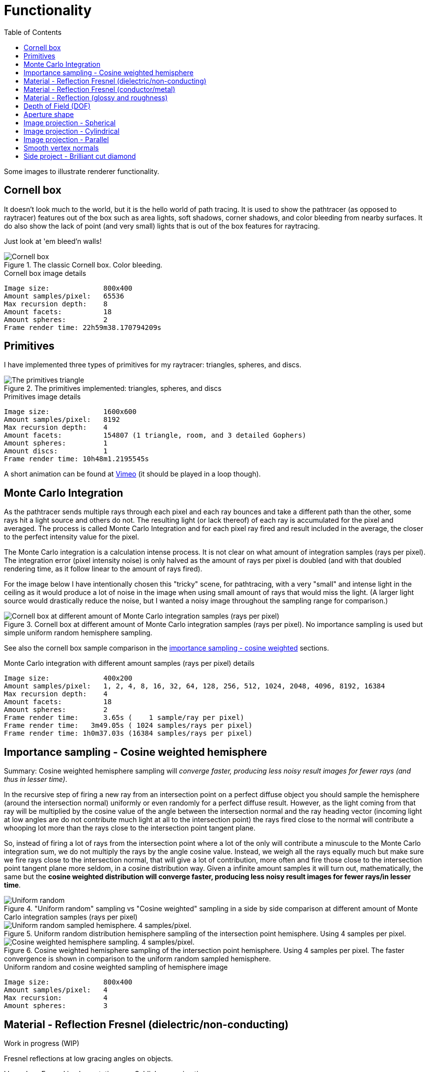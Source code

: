 = Functionality
:toc:

Some images to illustrate renderer functionality.

== Cornell box

It doesn't look much to the world, but it is the hello world of path tracing.
It is used to show the pathtracer (as opposed to raytracer) features out of the box such as area lights, soft shadows, corner shadows, and color bleeding from nearby surfaces.
It do also show the lack of point (and very small) lights that is out of the box features for raytracing.

Just look at 'em bleed'n walls!

.The classic Cornell box. Color bleeding.
image::cornellbox.png[Cornell box]

.Cornell box image details
----
Image size:             800x400
Amount samples/pixel:   65536
Max recursion depth:    8
Amount facets:          18
Amount spheres:         2
Frame render time: 22h59m38.170794209s
----

== Primitives

I have implemented three types of primitives for my raytracer: triangles, spheres, and discs.

.The primitives implemented: triangles, spheres, and discs
image::primitive_display.png[The primitives triangle, sphere, and disc]
.Primitives image details
----
Image size:             1600x600
Amount samples/pixel:   8192
Max recursion depth:    4
Amount facets:          154807 (1 triangle, room, and 3 detailed Gophers)
Amount spheres:         1
Amount discs:           1
Frame render time: 10h48m1.2195545s
----

A short animation can be found at https://vimeo.com/803459254[Vimeo] (it should be played in a loop though).

== Monte Carlo Integration

As the pathtracer sends multiple rays through each pixel and each ray bounces and take a different path than the other, some rays hit a light source and others do not. The resulting light (or lack thereof) of each ray is accumulated for the pixel and averaged.
The process is called Monte Carlo Integration and for each pixel ray fired and result included in the average, the closer to the perfect intensity value for the pixel.

The Monte Carlo integration is a calculation intense process. It is not clear on what amount of integration samples (rays per pixel). The integration error (pixel intensity noise) is only halved as the amount of rays per pixel is doubled (and with that doubled rendering time, as it follow linear to the amount of rays fired).

For the image below I have intentionally chosen this "tricky" scene, for pathtracing, with a very "small" and intense light in the ceiling as it would produce a lot of noise in the image when using small amount of rays that would miss the light. (A larger light source would drastically reduce the noise, but I wanted a noisy image throughout the sampling range for comparison.)

.Cornell box at different amount of Monte Carlo integration samples (rays per pixel). No importance sampling is used but simple uniform random hemisphere sampling.
image::MonteCarloIntegration_UniformRandomSampling.png[Cornell box at different amount of Monte Carlo integration samples (rays per pixel)]

See also the cornell box sample comparison in the <<_importance_sampling__cosine_weighted_hemisphere, importance sampling - cosine weighted>> sections.

.Monte Carlo integration with different amount samples (rays per pixel) details
----
Image size:             400x200
Amount samples/pixel:   1, 2, 4, 8, 16, 32, 64, 128, 256, 512, 1024, 2048, 4096, 8192, 16384
Max recursion depth:    4
Amount facets:          18
Amount spheres:         2
Frame render time:      3.65s (    1 sample/ray per pixel)
Frame render time:   3m49.05s ( 1024 samples/rays per pixel)
Frame render time: 1h0m37.03s (16384 samples/rays per pixel)
----

== Importance sampling - Cosine weighted hemisphere

Summary: Cosine weighted hemisphere sampling will _converge faster, producing less noisy result images for fewer rays (and thus in lesser time)_.

In the recursive step of firing a new ray from an intersection point on a perfect diffuse object you should sample the hemisphere (around the intersection normal) uniformly or even randomly for a perfect diffuse result. However, as the light coming from that ray will be multiplied by the cosine value of the angle between the intersection normal and the ray heading vector (incoming light at low angles are do not contribute much light at all to the intersection point) the rays fired close to the normal will contribute a whooping lot more than the rays close to the intersection point tangent plane.

So, instead of firing a lot of rays from the intersection point where a lot of the only will contribute a minuscule to the Monte Carlo integration sum, we do not multiply the rays by the angle cosine value. Instead, we weigh all the rays equally much but make sure we fire rays close to the intersection normal, that will give a lot of contribution, more often and fire those close to the intersection point tangent plane more seldom, in a cosine distribution way. Given a infinite amount samples it will turn out, mathematically, the same but the *cosine weighted distribution will converge faster, producing less noisy result images for fewer rays/in lesser time*.

."Uniform random" sampling vs "Cosine weighted" sampling in a side by side comparison at different amount of Monte Carlo integration samples (rays per pixel)
image::MonteCarloIntegration_ImportanceSampling_CosineWeighted.png["Uniform random" sampling vs "Cosine weighted" sampling in a side by side comparison at different amount of Monte Carlo integration samples (rays per pixel)]

.Uniform random distribution hemisphere sampling of the intersection point hemisphere. Using 4 samples per pixel.
image::cornellbox_diffuse_random_hemisphere.png[Uniform random sampled hemisphere. 4 samples/pixel.]

.Cosine weighted hemisphere sampling of the intersection point hemisphere. Using 4 samples per pixel. The faster convergence is shown in comparison to the uniform random sampled hemisphere.
image::cornellbox_diffuse_cosine_weighted_hemisphere.png[Cosine weighted hemisphere sampling. 4 samples/pixel.]

.Uniform random and cosine weighted sampling of hemisphere image
----
Image size:             800x400
Amount samples/pixel:   4
Max recursion:          4
Amount spheres:         3
----

== Material - Reflection Fresnel (dielectric/non-conducting)

Work in progress (WIP)

Fresnel reflections at low gracing angles on objects.

I based my Fresnel implementation on a Schlick approximation.

.Light green spheres with fresnel and glossy reflection. Increasing refraction index from left 1.000273 (air) to right 2.417 (diamond) and increasing glossiness from bottom 0.0 to top 1.0 (roughness is 0.0 for all spheres).
image::reflective_test_refractionindex_glossiness.png[Fresnel reflection with different refraction indicies and levels of glossiness]

.Fresnel and glossy image details
----
Image size:             1350x900
Amount samples/pixel:   12288
Max recursion depth:    6
Amount facets:          18
Amount spheres:         49
----

.Fresnel reflection angle. Reflection increases at the very edge of the sphere (low gracing angle). The surrounding medium is air and the sphere is white with refraction index of porcelain (refraction index 1.504).
image::fresnel_angle_refind1.504.png[Fresnel reflection using refraction index 1.504]

.Fresnel angle image details
----
Image size:             800x600
Amount samples/pixel:   12288
Max recursion depth:    4
Amount facets:          256
Amount spheres:         2
Refreaction index:      1.504 (porcelain)
----

.Fresnel reflection. Left sphere has refraction index 1.333 (same as water). Note that the reflection increases at the very edge of the left sphere (low gracing angle) and reflection strength subside towards the center of the left sphere. Right sphere has no Fresnel as it has the same refraction index as the surrounding air, but has matching common glossiness and roughness instead. Notice that the right sphere still has stronger reflections of the walls at its center, but you can not find any at the left Fresnel sphere. (Fresnel reflection is really present all around the left sphere but is _very weak_ at direct angles.)
image::fresnel_refind1.333.png[Fresnel reflection using refraction index 1.33]

.Fresnel image details
----
Image size:             800x500
Amount samples/pixel:   16384
Max recursion depth:    8
Amount facets:          12
Amount spheres:         2
Refreaction index:      1.333 (same as water)
----

== Material - Reflection Fresnel (conductor/metal)

Work in progress (WIP)

== Material - Reflection (glossy and roughness)

Reflection is not just a single "mirror" parameter on materials, but it is split in two parameters to simulate metal properties. The two parameters are "*glossiness*" and "*roughness*".

_Glossiness_ is the parameter that is the common "mirror" parameter that most tracers implement, that is the normal reflection control. A value of 0.0 is no mirrorness at all and a value of 1.0 can give a perfect mirror (depending on the roughness value).

_Roughness_ is how rough the mirror surface is, much like the real world material "brushed aluminum". It gives a non-sharp reflection. Roughness 0.0 is perfect clear mirror reflection and for roughness 1.0 it is the same as diffuse reflection.
A material with roughness 1.0 do not differ from a perfectly diffuse material, although it has full (1.0) glossiness.

.Light green sphere with reflective parameters glossiness and roughness. Glossiness increasing from left 0.0 to right 1.0 and roughness increasing from bottom 0.0 to top 1.0.
image::reflective_test_glossy_roughness.png[Reflective parameters glossiness and roughness]

.Reflection image details
----
Image size:             1350x900
Amount samples/pixel:   12288
Max recursion depth:    6
Amount facets:          18
Amount spheres:         49
----

.A Cornell box with "metallic like" settings.
image::reflection_metallic_cornellbox.png[Cornell box with metallic settings]

.Metallic cornell box details
----
Image size:        800x500
Amount samples:    1800
Max recursion:     6
Amount facets:     18
Amount spheres:    5
Total execution time: 14h6m26.331560583s
----

A short animation can be found at https://vimeo.com/758989253[Vimeo] (it should be played in a loop though).

== Depth of Field (DOF)

Depth of Field with a configurable aperture at the camera.
The depth of field depends on both aperture size (radius) and focal length.

Read the details on xref:dof/dof.adoc[how DOF is implemented].

.Depth of field using aperture 12.0 (in units, not actual 12f as in camera lenses) and "view plane distance" (the distance to perfect focus point) 2000.
[cols=">a,<a", frame=none, grid=none]
|===
|image::dof/dof_01.png[alt="Depth of field (none)"]
|image::dof/dof_02.png[alt="Depth of field"]
|===

.DOF Image details
----
Image size:             800x400
Amount samples/pixel:   2048
Max recursion:          4
Amount spheres:         6
Frame render time: 3h46m48.561010458s
----

== Aperture shape

A funny and fancy, but not so useful, feature is the ability to change the aperture shape.
This will have effect in "night shots", much like as in movies with the soft blur out of focus shapes of lights at night.

A round aperture gives round blur shapes and other shapes of the aperture will give... other shapes.

Note that out of focus in the foreground gives the shape upside down and flipped left with right, while out of focus in the background will give shapes "correct" as in the aperture.

Read the details on xref:dof/dof.adoc[how DOF and free aperture shape is implemented].

.Different aperture shapes for a matrix of luminous balls
image::dof/aperture_shape.png[Different aperture shapes]

A short animation with luminous balls and a star shaped aperture can be found at https://vimeo.com/801995169[Vimeo] (it should be played in a loop though).

== Image projection - Spherical

Spherical projection is made from equirectangular images and allow for an image to be projected onto an object from all angles.

A nifty feature is that you can place your actual scene (objects), camera and lighting within a sphere with spherical projection and you will get an environmental projection dome (sphere) as background.

Note that most of the equirectangular images are twice as wide as they are high.
There are 360 degrees around the sphere and half the amount of degrees (180) from the bottom to the top. As long as the texture image has the proportion 1:2 then the "pixels" of texture will be square (proportion 1:1) at the equator.

.Spherical projection.
image::projection_spherical.png[Spherical projection]

.Spherical projection as environmental projection on a large enclosing sphere
image::projection_spherical_environment.png[Spherical projection - environmental projection]
.Image details
----
Amount samples/pixel:   1024
Max recursion:          8
Amount spheres:         4688
----

== Image projection - Cylindrical

Cylindrical projection can be used for any image that is wrapped around a cylinder. The projection can be used on any object of course.

The cylindrical projection projects any image around and perpendicular towards a vector of certain length from a start point.

The projection is defined by three vectors:

 * _projection origin_ - the start point of the v vector.
 * _u_ - the start angle for the projected image (the image x-axis is wrapped 360° around projection vector)
 * _v_ - the projection direction and height (the y-axis of the image)

.Cylindrical projection
image::projection_cylindrical.png[Cylindrical projection]

.Cylindrical projection image details
----
Image size:             1024x576
Amount samples/pixel:   16384
Max recursion depth:    4
Amount facets:          208780
Amount spheres:         2

Render date:            2023-03-18
Frame render time:      6h53m34.284895459s
----

== Image projection - Parallel

Parallel projection can be used from any image that is plainly/straight projected onto a surface.

.Parallel projection. A circular disc and three spheres, all with parallel projection. One sphere share the exact same projection as the disc. The second has a checker pattern and the third has a tree rings pattern projected on them from different angles.
image::projection_parallel.png[Parallel projection]

== Smooth vertex normals

Vertex normals, as opposed to facet normals, can be interpolated over the facet for each intersection point to produce a visually smooth surface.

The path tracer can take a facet structure and (re-)calculate the vertex normals to produce a smooth surface between neighbouring facets.

The vertex normal calculation for a vertex shared by many facets is not weighted in any way, but is the average normal of all shared facets.

However, you can specify how much the neighbouring facets are allowed to differ in angle from the current facet whose vertex normals you update.

.Smooth vertex normal calculation on Beethoven bust statue. Result of smooth vertex normal calculation at different angle thresholds for facets. Facets that are in a too sharp angle of each other (defined by the threshold value) are not smoothened together. A threshold _value of 0 would not smooth any facet_ at all as every facet would have its vertex normals equal to the facet normal. A threshold _value of 180 would smooth all neighbouring_ facets in each vertex with each other. The angle values in the image are in degrees.
image::smooth_vertex_normals.png[Result of smooth vertex normals at different angle thresholds]

.Smooth vertex normal calculation on Beethoven bust statue. 0 is "no smoothing" original and 180 is "smoothing of all" vertices of all shared facets.
image::smooth_beethoven.gif[Result of smooth vertex normals at different angle thresholds]

== Side project - Brilliant cut diamond

.Images of a real (as opposed to a computer rendered) brilliant cut diamond
image::../../cmd/obj/diamond/documentation/images/diamond_side_view.png[Diamond brilliant cut - side view,width=75%,height=75%]


One of the things I have been dying to render as soon as I get my pathtracer calculation shit together are diamonds. +
To be able to catch the reflections and refractions of diamonds is a goal waiting to be achieved.

I realize I will most likely not come as far as different refractions of light at different wavelengths and show off some rainbows. It could be done though, but it would be a pain in the a$$ to implement light sources and define realistic materials according to their distribution of energy in the visual spectral. Not to mention the calculation burden of integrating those spectral distributions... It would probably take forever to render as I am limited in how to perform those calculations efficient. And just to produce some rainbows...

But! I have prepared, and put some serious effort in how to create 3D models of brilliant cut diamonds from parameters. Although you can fiddle with the parameters to change the aspects and proportions of the diamonds will be flawless in their surfaces and angles. Any distortions or flaws need to be added afterwards.

Read all about how a 3d model of a (perfect) xref:../../cmd/obj/diamond/README.adoc[brilliant cut diamond] is constructed.
